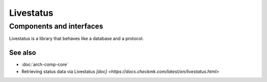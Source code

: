 ==========
Livestatus
==========

Components and interfaces
=========================

Livestatus is a library that behaves like a database and a protocol.

.. uml::

  database Livestatus
  interface Socket

  [Core] - livestatus
  Livestatus - Socket

See also
--------
- :doc:`arch-comp-core`
- Retrieving status data via Livestatus 
  `[doc] <https://docs.checkmk.com/latest/en/livestatus.html>`
